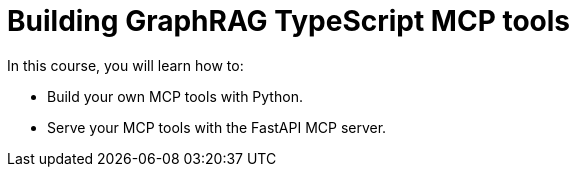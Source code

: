 = Building GraphRAG TypeScript MCP tools
:categories: llms:99

In this course, you will learn how to:

* Build your own MCP tools with Python.
* Serve your MCP tools with the FastAPI MCP server.